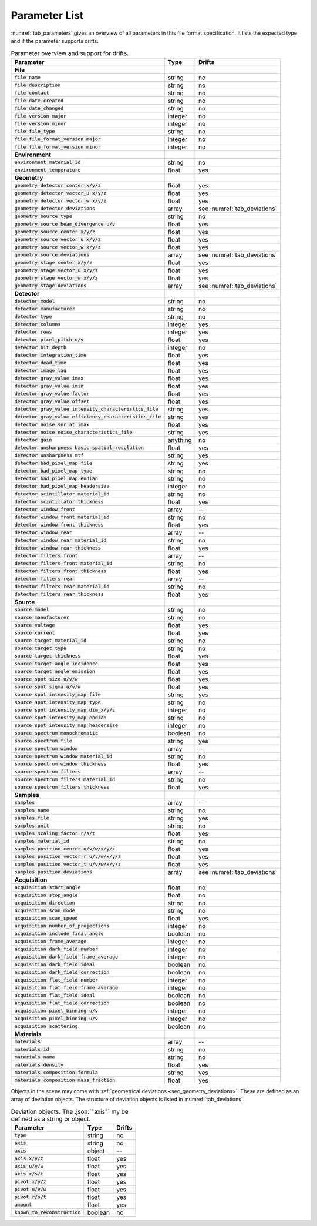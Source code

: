 .. _parameters:

Parameter List
==============

:numref:`tab_parameters` gives an overview of all parameters in this file format specification. It lists the expected type and if the parameter supports drifts.

.. _tab_parameters:

.. table:: Parameter overview and support for drifts.

  ============================================================= ============= ============================
  Parameter                                                     Type          Drifts
  ============================================================= ============= ============================
  **File**
  :code:`file name`                                             string        no
  :code:`file description`                                      string        no
  :code:`file contact`                                          string        no
  :code:`file date_created`                                     string        no
  :code:`file date_changed`                                     string        no
  :code:`file version major`                                    integer       no
  :code:`file version minor`                                    integer       no
  :code:`file file_type`                                        string        no
  :code:`file file_format_version major`                        integer       no
  :code:`file file_format_version minor`                        integer       no
  **Environment**
  :code:`environment material_id`                               string        no
  :code:`environment temperature`                               float         yes
  **Geometry**
  :code:`geometry detector center x/y/z`                        float         yes
  :code:`geometry detector vector_u x/y/z`                      float         yes
  :code:`geometry detector vector_w x/y/z`                      float         yes
  :code:`geometry detector deviations`                          array         see :numref:`tab_deviations`
  :code:`geometry source type`                                  string        no
  :code:`geometry source beam_divergence u/v`                   float         yes
  :code:`geometry source center x/y/z`                          float         yes
  :code:`geometry source vector_u x/y/z`                        float         yes
  :code:`geometry source vector_w x/y/z`                        float         yes
  :code:`geometry source deviations`                            array         see :numref:`tab_deviations`
  :code:`geometry stage center x/y/z`                           float         yes
  :code:`geometry stage vector_u x/y/z`                         float         yes
  :code:`geometry stage vector_w x/y/z`                         float         yes
  :code:`geometry stage deviations`                             array         see :numref:`tab_deviations`
  **Detector**
  :code:`detector model`                                        string        no
  :code:`detector manufacturer`                                 string        no
  :code:`detector type`                                         string        no
  :code:`detector columns`                                      integer       yes
  :code:`detector rows`                                         integer       yes
  :code:`detector pixel_pitch u/v`                              float         yes
  :code:`detector bit_depth`                                    integer       no
  :code:`detector integration_time`                             float         yes
  :code:`detector dead_time`                                    float         yes
  :code:`detector image_lag`                                    float         yes
  :code:`detector gray_value imax`                              float         yes
  :code:`detector gray_value imin`                              float         yes
  :code:`detector gray_value factor`                            float         yes
  :code:`detector gray_value offset`                            float         yes
  :code:`detector gray_value intensity_characteristics_file`    string        yes
  :code:`detector gray_value efficiency_characteristics_file`   string        yes
  :code:`detector noise snr_at_imax`                            float         yes
  :code:`detector noise noise_characteristics_file`             string        yes
  :code:`detector gain`                                         anything      no
  :code:`detector unsharpness basic_spatial_resolution`         float         yes
  :code:`detector unsharpness mtf`                              string        yes
  :code:`detector bad_pixel_map file`                           string        yes
  :code:`detector bad_pixel_map type`                           string        no
  :code:`detector bad_pixel_map endian`                         string        no
  :code:`detector bad_pixel_map headersize`                     integer       no
  :code:`detector scintillator material_id`                     string        no
  :code:`detector scintillator thickness`                       float         yes
  :code:`detector window front`                                 array         --
  :code:`detector window front material_id`                     string        no
  :code:`detector window front thickness`                       float         yes
  :code:`detector window rear`                                  array         --
  :code:`detector window rear material_id`                      string        no
  :code:`detector window rear thickness`                        float         yes
  :code:`detector filters front`                                array         --
  :code:`detector filters front material_id`                    string        no
  :code:`detector filters front thickness`                      float         yes
  :code:`detector filters rear`                                 array         --
  :code:`detector filters rear material_id`                     string        no
  :code:`detector filters rear thickness`                       float         yes
  **Source**
  :code:`source model`                                          string        no
  :code:`source manufacturer`                                   string        no
  :code:`source voltage`                                        float         yes
  :code:`source current`                                        float         yes
  :code:`source target material_id`                             string        no
  :code:`source target type`                                    string        no
  :code:`source target thickness`                               float         yes
  :code:`source target angle incidence`                         float         yes
  :code:`source target angle emission`                          float         yes
  :code:`source spot size u/v/w`                                float         yes
  :code:`source spot sigma u/v/w`                               float         yes
  :code:`source spot intensity_map file`                        string        yes
  :code:`source spot intensity_map type`                        string        no
  :code:`source spot intensity_map dim_x/y/z`                   integer       no
  :code:`source spot intensity_map endian`                      string        no
  :code:`source spot intensity_map headersize`                  integer       no
  :code:`source spectrum monochromatic`                         boolean       no
  :code:`source spectrum file`                                  string        yes
  :code:`source spectrum window`                                array         --
  :code:`source spectrum window material_id`                    string        no
  :code:`source spectrum window thickness`                      float         yes
  :code:`source spectrum filters`                               array         --
  :code:`source spectrum filters material_id`                   string        no
  :code:`source spectrum filters thickness`                     float         yes
  **Samples**
  :code:`samples`                                               array         --
  :code:`samples name`                                          string        no
  :code:`samples file`                                          string        yes
  :code:`samples unit`                                          string        no
  :code:`samples scaling_factor r/s/t`                          float         yes
  :code:`samples material_id`                                   string        no
  :code:`samples position center u/v/w/x/y/z`                   float         yes
  :code:`samples position vector_r u/v/w/x/y/z`                 float         yes
  :code:`samples position vector_t u/v/w/x/y/z`                 float         yes
  :code:`samples position deviations`                           array         see :numref:`tab_deviations`
  **Acquisition**
  :code:`acquisition start_angle`                               float         no
  :code:`acquisition stop_angle`                                float         no
  :code:`acquisition direction`                                 string        no
  :code:`acquisition scan_mode`                                 string        no
  :code:`acquisition scan_speed`                                float         yes
  :code:`acquisition number_of_projections`                     integer       no
  :code:`acquisition include_final_angle`                       boolean       no
  :code:`acquisition frame_average`                             integer       no
  :code:`acquisition dark_field number`                         integer       no
  :code:`acquisition dark_field frame_average`                  integer       no
  :code:`acquisition dark_field ideal`                          boolean       no
  :code:`acquisition dark_field correction`                     boolean       no
  :code:`acquisition flat_field number`                         integer       no
  :code:`acquisition flat_field frame_average`                  integer       no
  :code:`acquisition flat_field ideal`                          boolean       no
  :code:`acquisition flat_field correction`                     boolean       no
  :code:`acquisition pixel_binning u/v`                         integer       no
  :code:`acquisition pixel_binning u/v`                         integer       no
  :code:`acquisition scattering`                                boolean       no
  **Materials**
  :code:`materials`                                             array         --
  :code:`materials id`                                          string        no
  :code:`materials name`                                        string        no
  :code:`materials density`                                     float         yes
  :code:`materials composition formula`                         string        yes
  :code:`materials composition mass_fraction`                   float         yes
  ============================================================= ============= ============================

Objects in the scene may come with :ref:`geometrical deviations <sec_geometry_deviations>`. These are defined as an array of deviation objects. The structure of deviation objects is listed in :numref:`tab_deviations`.


.. _tab_deviations:

.. table:: Deviation objects. The :json:`"axis"` my be defined as a string or object.

  ================================ ============= ==========
  Parameter                        Type          Drifts
  ================================ ============= ==========
  :code:`type`                     string        no
  :code:`axis`                     string        no
  :code:`axis`                     object        --
  :code:`axis x/y/z`               float         yes
  :code:`axis u/v/w`               float         yes
  :code:`axis r/s/t`               float         yes
  :code:`pivot x/y/z`              float         yes
  :code:`pivot u/v/w`              float         yes
  :code:`pivot r/s/t`              float         yes
  :code:`amount`                   float         yes
  :code:`known_to_reconstruction`  boolean       no
  ================================ ============= ==========